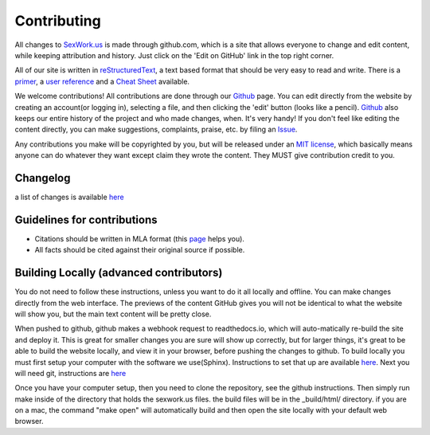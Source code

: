 .. _contributing:

Contributing
==============


All changes to SexWork.us_ is made through github.com, which is a site that
allows everyone to change and edit content, while keeping attribution and history.
Just click on the 'Edit on GitHub' link in the top right corner.

All of our site is written in reStructuredText_, a text based format
that should be very easy to read and write. There is a primer_, a
`user reference`_ and a `Cheat Sheet`_ available.

We welcome contributions! All contributions are done through our Github_ page.
You can edit directly from the website by creating an account(or logging in),
selecting a file, and then clicking the 'edit' button (looks like a pencil).
Github_ also keeps our entire history of the project and who made changes, when.
It's very handy!  If you don't feel like editing the content directly, you can
make suggestions, complaints, praise, etc. by filing an Issue_.

Any contributions you make will be copyrighted by you, but will be released
under an `MIT license`_, which basically means anyone can do whatever they
want except claim they wrote the content. They MUST give contribution credit to
you.

Changelog
---------
a list of changes is available `here <https://github.com/sexwork/sexwork.us/commits/master>`_

Guidelines for contributions
----------------------------

* Citations should be written in MLA format (this `page`_ helps you).
* All facts should be cited against their original source if possible.


Building Locally (advanced contributors)
----------------------------------------

You do not need to follow these instructions, unless you want to do it all
locally and offline. You can make changes directly from the web interface. The
previews of the content GitHub gives you will not be identical to what the
website will show you, but the main text content will be pretty close.

When pushed to github, github makes a webhook request to readthedocs.io, which
will auto-matically re-build the site and deploy it.  This is great for smaller
changes you are sure will show up correctly, but for larger things, it's great
to be able to build the website locally, and view it in your browser, before
pushing the changes to github.  To build locally you must first setup your
computer with the software we use(Sphinx). Instructions to set that up are
available `here <http://www.sphinx-doc.org/en/1.4.8/install.html>`_. Next you
will need git, instructions are `here <https://help.github.com/articles/set-up-git/>`_

Once you have your computer setup, then you need to clone the repository, see
the github instructions.  Then simply run make inside of the directory that
holds the sexwork.us files.  the build files will be in the _build/html/
directory.  if you are on a mac, the command "make open" will automatically
build and then open the site locally with your default web browser.

.. _primer: http://docutils.sourceforge.net/docs/user/rst/quickstart.html
.. _reStructuredText: http://www.sphinx-doc.org/en/1.4.8/rest.html#rst-primer
.. _user reference: http://docutils.sourceforge.net/docs/user/rst/quickref.html
.. _Cheat Sheet: http://docutils.sourceforge.net/docs/user/rst/cheatsheet.txt
.. _SexWork.us: https://www.sexwork.us
.. _Github: https://github.com/sexwork/sexwork.us
.. _Issue: https://github.com/sexwork/sexwork.us/issues
.. _page: http://www.citationmachine.net/mla8/cite-a-website
.. _MIT license: https://opensource.org/licenses/MIT
